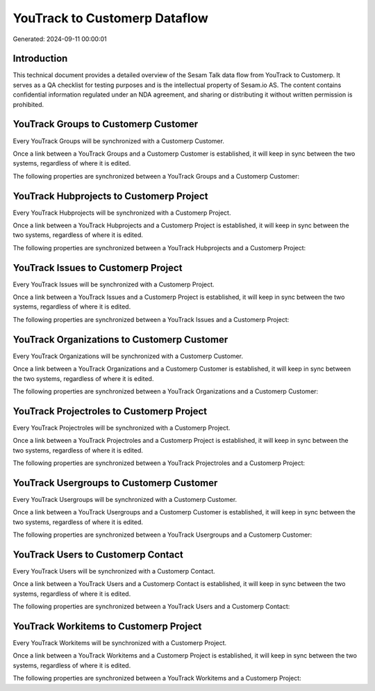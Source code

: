 ==============================
YouTrack to Customerp Dataflow
==============================

Generated: 2024-09-11 00:00:01

Introduction
------------

This technical document provides a detailed overview of the Sesam Talk data flow from YouTrack to Customerp. It serves as a QA checklist for testing purposes and is the intellectual property of Sesam.io AS. The content contains confidential information regulated under an NDA agreement, and sharing or distributing it without written permission is prohibited.

YouTrack Groups to Customerp Customer
-------------------------------------
Every YouTrack Groups will be synchronized with a Customerp Customer.

Once a link between a YouTrack Groups and a Customerp Customer is established, it will keep in sync between the two systems, regardless of where it is edited.

The following properties are synchronized between a YouTrack Groups and a Customerp Customer:

.. list-table::
   :header-rows: 1

   * - YouTrack Groups Property
     - Customerp Customer Property
     - Customerp Data Type


YouTrack Hubprojects to Customerp Project
-----------------------------------------
Every YouTrack Hubprojects will be synchronized with a Customerp Project.

Once a link between a YouTrack Hubprojects and a Customerp Project is established, it will keep in sync between the two systems, regardless of where it is edited.

The following properties are synchronized between a YouTrack Hubprojects and a Customerp Project:

.. list-table::
   :header-rows: 1

   * - YouTrack Hubprojects Property
     - Customerp Project Property
     - Customerp Data Type


YouTrack Issues to Customerp Project
------------------------------------
Every YouTrack Issues will be synchronized with a Customerp Project.

Once a link between a YouTrack Issues and a Customerp Project is established, it will keep in sync between the two systems, regardless of where it is edited.

The following properties are synchronized between a YouTrack Issues and a Customerp Project:

.. list-table::
   :header-rows: 1

   * - YouTrack Issues Property
     - Customerp Project Property
     - Customerp Data Type


YouTrack Organizations to Customerp Customer
--------------------------------------------
Every YouTrack Organizations will be synchronized with a Customerp Customer.

Once a link between a YouTrack Organizations and a Customerp Customer is established, it will keep in sync between the two systems, regardless of where it is edited.

The following properties are synchronized between a YouTrack Organizations and a Customerp Customer:

.. list-table::
   :header-rows: 1

   * - YouTrack Organizations Property
     - Customerp Customer Property
     - Customerp Data Type


YouTrack Projectroles to Customerp Project
------------------------------------------
Every YouTrack Projectroles will be synchronized with a Customerp Project.

Once a link between a YouTrack Projectroles and a Customerp Project is established, it will keep in sync between the two systems, regardless of where it is edited.

The following properties are synchronized between a YouTrack Projectroles and a Customerp Project:

.. list-table::
   :header-rows: 1

   * - YouTrack Projectroles Property
     - Customerp Project Property
     - Customerp Data Type


YouTrack Usergroups to Customerp Customer
-----------------------------------------
Every YouTrack Usergroups will be synchronized with a Customerp Customer.

Once a link between a YouTrack Usergroups and a Customerp Customer is established, it will keep in sync between the two systems, regardless of where it is edited.

The following properties are synchronized between a YouTrack Usergroups and a Customerp Customer:

.. list-table::
   :header-rows: 1

   * - YouTrack Usergroups Property
     - Customerp Customer Property
     - Customerp Data Type


YouTrack Users to Customerp Contact
-----------------------------------
Every YouTrack Users will be synchronized with a Customerp Contact.

Once a link between a YouTrack Users and a Customerp Contact is established, it will keep in sync between the two systems, regardless of where it is edited.

The following properties are synchronized between a YouTrack Users and a Customerp Contact:

.. list-table::
   :header-rows: 1

   * - YouTrack Users Property
     - Customerp Contact Property
     - Customerp Data Type


YouTrack Workitems to Customerp Project
---------------------------------------
Every YouTrack Workitems will be synchronized with a Customerp Project.

Once a link between a YouTrack Workitems and a Customerp Project is established, it will keep in sync between the two systems, regardless of where it is edited.

The following properties are synchronized between a YouTrack Workitems and a Customerp Project:

.. list-table::
   :header-rows: 1

   * - YouTrack Workitems Property
     - Customerp Project Property
     - Customerp Data Type

